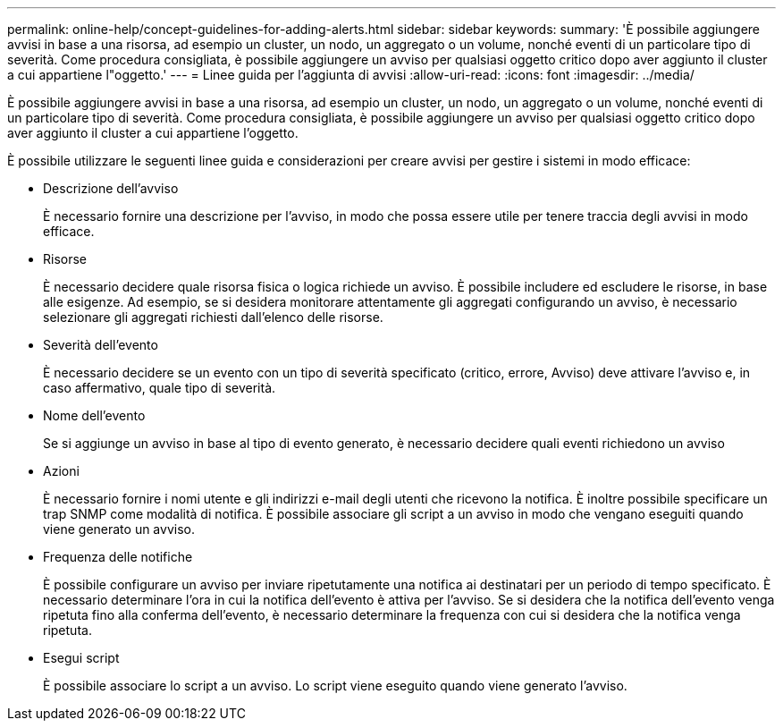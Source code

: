 ---
permalink: online-help/concept-guidelines-for-adding-alerts.html 
sidebar: sidebar 
keywords:  
summary: 'È possibile aggiungere avvisi in base a una risorsa, ad esempio un cluster, un nodo, un aggregato o un volume, nonché eventi di un particolare tipo di severità. Come procedura consigliata, è possibile aggiungere un avviso per qualsiasi oggetto critico dopo aver aggiunto il cluster a cui appartiene l"oggetto.' 
---
= Linee guida per l'aggiunta di avvisi
:allow-uri-read: 
:icons: font
:imagesdir: ../media/


[role="lead"]
È possibile aggiungere avvisi in base a una risorsa, ad esempio un cluster, un nodo, un aggregato o un volume, nonché eventi di un particolare tipo di severità. Come procedura consigliata, è possibile aggiungere un avviso per qualsiasi oggetto critico dopo aver aggiunto il cluster a cui appartiene l'oggetto.

È possibile utilizzare le seguenti linee guida e considerazioni per creare avvisi per gestire i sistemi in modo efficace:

* Descrizione dell'avviso
+
È necessario fornire una descrizione per l'avviso, in modo che possa essere utile per tenere traccia degli avvisi in modo efficace.

* Risorse
+
È necessario decidere quale risorsa fisica o logica richiede un avviso. È possibile includere ed escludere le risorse, in base alle esigenze. Ad esempio, se si desidera monitorare attentamente gli aggregati configurando un avviso, è necessario selezionare gli aggregati richiesti dall'elenco delle risorse.

* Severità dell'evento
+
È necessario decidere se un evento con un tipo di severità specificato (critico, errore, Avviso) deve attivare l'avviso e, in caso affermativo, quale tipo di severità.

* Nome dell'evento
+
Se si aggiunge un avviso in base al tipo di evento generato, è necessario decidere quali eventi richiedono un avviso

* Azioni
+
È necessario fornire i nomi utente e gli indirizzi e-mail degli utenti che ricevono la notifica. È inoltre possibile specificare un trap SNMP come modalità di notifica. È possibile associare gli script a un avviso in modo che vengano eseguiti quando viene generato un avviso.

* Frequenza delle notifiche
+
È possibile configurare un avviso per inviare ripetutamente una notifica ai destinatari per un periodo di tempo specificato. È necessario determinare l'ora in cui la notifica dell'evento è attiva per l'avviso. Se si desidera che la notifica dell'evento venga ripetuta fino alla conferma dell'evento, è necessario determinare la frequenza con cui si desidera che la notifica venga ripetuta.

* Esegui script
+
È possibile associare lo script a un avviso. Lo script viene eseguito quando viene generato l'avviso.


